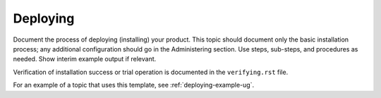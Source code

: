 .. _deploying-xxx-ug:

=========
Deploying
=========

Document the process of deploying (installing) your product. This
topic should document only the basic installation process; any
additional configuration should go in the Administering section.
Use steps, sub-steps, and procedures as needed. Show interim
example output if relevant.

Verification of installation success or trial operation is documented
in the ``verifying.rst`` file.

For an example of a topic that uses this template, see
:ref:`deploying-example-ug`.
